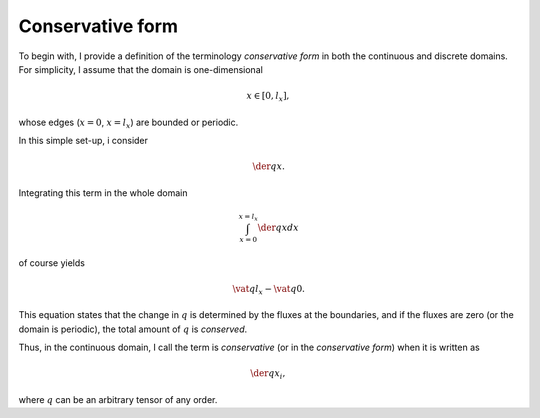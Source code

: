 
.. _basic_operators_conservative:

#################
Conservative form
#################

To begin with, I provide a definition of the terminology *conservative form* in both the continuous and discrete domains.
For simplicity, I assume that the domain is one-dimensional

.. math::

   x \in \left[ 0, l_x \right],

whose edges (:math:`x = 0`, :math:`x = l_x`) are bounded or periodic.

In this simple set-up, i consider

.. math::

   \der{q}{x}.

Integrating this term in the whole domain

.. math::

   \int_{x = 0}^{x = l_x} \der{q}{x} dx

of course yields

.. math::

   \vat{q}{l_x} - \vat{q}{0}.

This equation states that the change in :math:`q` is determined by the fluxes at the boundaries, and if the fluxes are zero (or the domain is periodic), the total amount of :math:`q` is *conserved*.

Thus, in the continuous domain, I call the term is *conservative* (or in the *conservative form*) when it is written as

.. math::

   \der{q}{x_i},

where :math:`q` can be an arbitrary tensor of any order.

